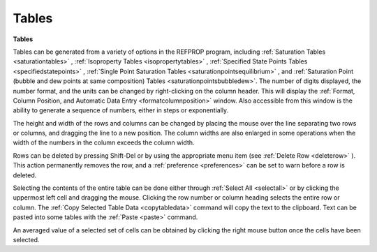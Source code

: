 .. _tables: 

******
Tables
******

**Tables**

Tables can be generated from a variety of options in the REFPROP program, including :ref:`Saturation Tables <saturationtables>` , :ref:`Isoproperty Tables <isopropertytables>` , :ref:`Specified State Points Tables <specifiedstatepoints>` , :ref:`Single Point Saturation Tables <saturationpointsequilibrium>` , and :ref:`Saturation Point (bubble and dew points at same composition) Tables <saturationpointsbubbledew>`. The number of digits displayed, the number format, and the units can be changed by right-clicking on the column header. This will display the :ref:`Format, Column Position, and Automatic Data Entry <formatcolumnposition>`  window. Also accessible from this window is the ability to generate a sequence of numbers, either in steps or exponentially.

The height and width of the rows and columns can be changed by placing the mouse over the line separating two rows or columns, and dragging the line to a new position. The column widths are also enlarged in some operations when the width of the numbers in the column exceeds the column width.

Rows can be deleted by pressing Shift-Del or by using the appropriate menu item (see :ref:`Delete Row <deleterow>` ). This action permanently removes the row, and a :ref:`preference <preferences>`  can be set to warn before a row is deleted.

Selecting the contents of the entire table can be done either through :ref:`Select All <selectall>`  or by clicking the uppermost left cell and dragging the mouse. Clicking the row number or column heading selects the entire row or column. The :ref:`Copy Selected Table Data <copytabledata>`  command will copy the text to the clipboard. Text can be pasted into some tables with the :ref:`Paste <paste>`  command.

An averaged value of a selected set of cells can be obtained by clicking the right mouse button once the cells have been selected.


